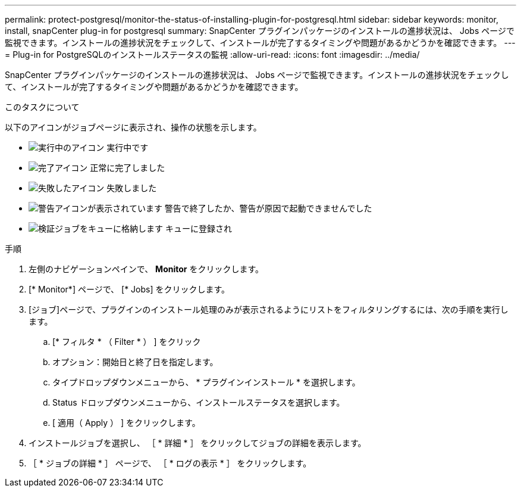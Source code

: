 ---
permalink: protect-postgresql/monitor-the-status-of-installing-plugin-for-postgresql.html 
sidebar: sidebar 
keywords: monitor, install, snapCenter plug-in for postgresql 
summary: SnapCenter プラグインパッケージのインストールの進捗状況は、 Jobs ページで監視できます。インストールの進捗状況をチェックして、インストールが完了するタイミングや問題があるかどうかを確認できます。 
---
= Plug-in for PostgreSQLのインストールステータスの監視
:allow-uri-read: 
:icons: font
:imagesdir: ../media/


[role="lead"]
SnapCenter プラグインパッケージのインストールの進捗状況は、 Jobs ページで監視できます。インストールの進捗状況をチェックして、インストールが完了するタイミングや問題があるかどうかを確認できます。

.このタスクについて
以下のアイコンがジョブページに表示され、操作の状態を示します。

* image:../media/progress_icon.gif["実行中のアイコン"] 実行中です
* image:../media/success_icon.gif["完了アイコン"] 正常に完了しました
* image:../media/failed_icon.gif["失敗したアイコン"] 失敗しました
* image:../media/warning_icon.gif["警告アイコンが表示されています"] 警告で終了したか、警告が原因で起動できませんでした
* image:../media/verification_job_in_queue.gif["検証ジョブをキューに格納します"] キューに登録され


.手順
. 左側のナビゲーションペインで、 *Monitor* をクリックします。
. [* Monitor*] ページで、 [* Jobs] をクリックします。
. [ジョブ]ページで、プラグインのインストール処理のみが表示されるようにリストをフィルタリングするには、次の手順を実行します。
+
.. [* フィルタ * （ Filter * ） ] をクリック
.. オプション：開始日と終了日を指定します。
.. タイプドロップダウンメニューから、 * プラグインインストール * を選択します。
.. Status ドロップダウンメニューから、インストールステータスを選択します。
.. [ 適用（ Apply ） ] をクリックします。


. インストールジョブを選択し、 ［ * 詳細 * ］ をクリックしてジョブの詳細を表示します。
. ［ * ジョブの詳細 * ］ ページで、 ［ * ログの表示 * ］ をクリックします。

